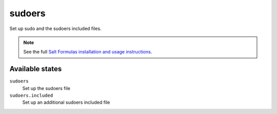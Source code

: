 sudoers
=======

Set up sudo and the sudoers included files.

.. note::

    See the full `Salt Formulas installation and usage instructions
    <http://docs.saltstack.com/topics/conventions/formulas.html>`_.

Available states
----------------

``sudoers``
    Set up the sudoers file

``sudoers.included``
    Set up an additional sudoers included file
